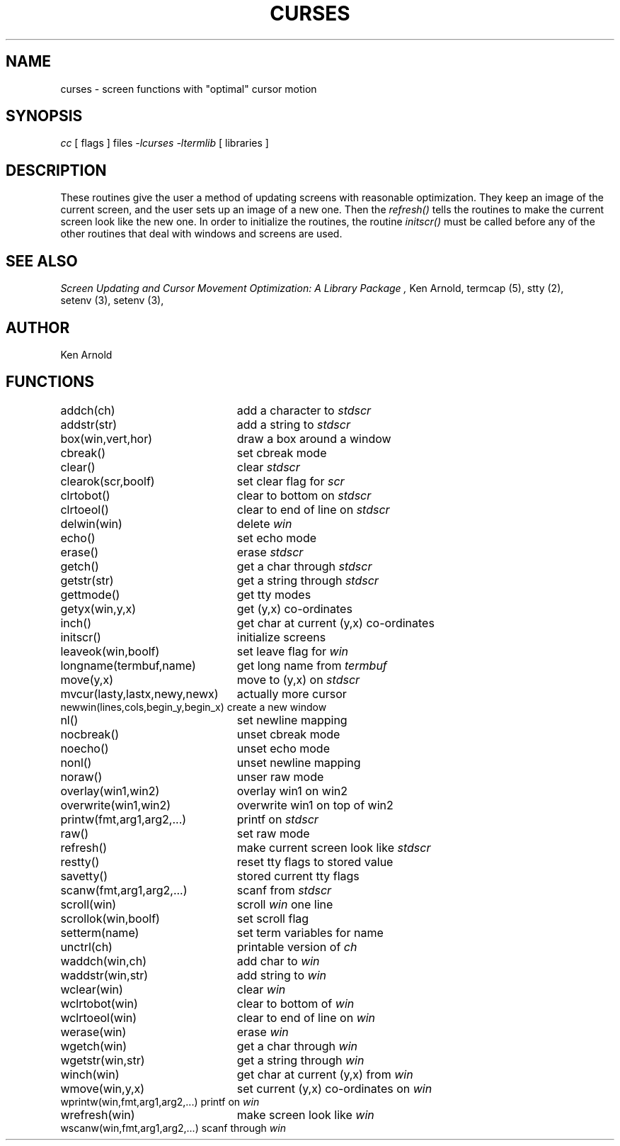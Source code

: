 .TH CURSES 3
.SH NAME
curses - screen functions with "optimal" cursor motion
.SH SYNOPSIS
.ie t .B cc
.el .I cc
[ flags ] files
.ie t .B -lcurses
.el .I -lcurses
.ie t .B -ltermlib
.el .I -ltermlib
[ libraries ]
.SH DESCRIPTION
These routines give the user a method
of updating screens with reasonable optimization.
They keep an image of the current screen,
and the user sets up an image of a new one.
Then the
.I refresh()
tells the routines to make the current screen look
like the new one.
In order to initialize the routines,
the routine
.I initscr()
must be called before any of the other routines
that deal with windows and screens
are used.
.SH SEE ALSO
.I "Screen Updating and Cursor Movement Optimization: A Library Package" ,
Ken Arnold,
termcap\ (5),
stty\ (2),
setenv\ (3),
setenv\ (3),
.SH AUTHOR
Ken Arnold
.SH FUNCTIONS
.nf
.ds w \fIwin\fR
.ds s \fIstdscr\fR
.ta 3i
addch(ch)	add a character to \*s
addstr(str)	add a string to \*s
box(win,vert,hor)	draw a box around a window
cbreak()	set cbreak mode
clear()	clear \*s
clearok(scr,boolf)	set clear flag for \fIscr\fR
clrtobot()	clear to bottom on \*s
clrtoeol()	clear to end of line on \*s
delwin(win)	delete \*w
echo()	set echo mode
erase()	erase \*s
getch()	get a char through \*s
getstr(str)	get a string through \*s
gettmode()	get tty modes
getyx(win,y,x)	get (y,x) co-ordinates
inch()	get char at current (y,x) co-ordinates
initscr()	initialize screens
leaveok(win,boolf)	set leave flag for \*w
longname(termbuf,name)	get long name from \fItermbuf\fR
move(y,x)	move to (y,x) on \*s
mvcur(lasty,lastx,newy,newx)	actually more cursor
newwin(lines,cols,begin_y,begin_x)\ 	create a new window
nl()	set newline mapping
nocbreak()	unset cbreak mode
noecho()	unset echo mode
nonl()	unset newline mapping
noraw()	unser raw mode
overlay(win1,win2)	overlay win1 on win2
overwrite(win1,win2)	overwrite win1 on top of win2
printw(fmt,arg1,arg2,...)	printf on \*s
raw()	set raw mode
refresh()	make current screen look like \*s
restty()	reset tty flags to stored value
savetty()	stored current tty flags
scanw(fmt,arg1,arg2,...)	scanf from \*s
scroll(win)	scroll \*w one line
scrollok(win,boolf)	set scroll flag
setterm(name)	set term variables for name
unctrl(ch)	printable version of \fIch\fR
waddch(win,ch)	add char to \*w
waddstr(win,str)	add string to \*w
wclear(win)	clear \*w
wclrtobot(win)	clear to bottom of \*w
wclrtoeol(win)	clear to end of line on \*w
werase(win)	erase \*w
wgetch(win)	get a char through \*w
wgetstr(win,str)	get a string through \*w
winch(win)	get char at current (y,x) from \*w
wmove(win,y,x)	set current (y,x) co-ordinates on \*w
wprintw(win,fmt,arg1,arg2,...)\ 	printf on \*w
wrefresh(win)	make screen look like \*w
wscanw(win,fmt,arg1,arg2,...)\ 	scanf through \*w

